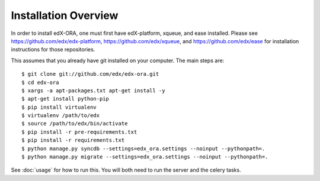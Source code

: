 =================================
Installation Overview
=================================

In order to install edX-ORA, one must first have edX-platform, xqueue, and ease installed.  Please see https://github.com/edx/edx-platform, https://github.com/edx/xqueue, and https://github.com/edx/ease for installation instructions for those repositories.

This assumes that you already have git installed on your computer. The main steps are::

    $ git clone git://github.com/edx/edx-ora.git
    $ cd edx-ora
    $ xargs -a apt-packages.txt apt-get install -y
    $ apt-get install python-pip
    $ pip install virtualenv
    $ virtualenv /path/to/edx
    $ source /path/to/edx/bin/activate
    $ pip install -r pre-requirements.txt
    $ pip install -r requirements.txt
    $ python manage.py syncdb --settings=edx_ora.settings --noinput --pythonpath=.
    $ python manage.py migrate --settings=edx_ora.settings --noinput --pythonpath=.

See :doc:`usage` for how to run this.  You will both need to run the server and the celery tasks.